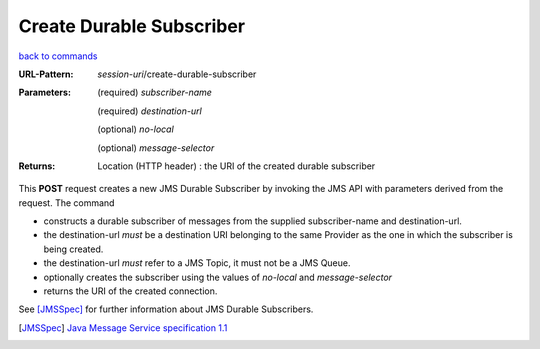 =========================
Create Durable Subscriber
=========================

`back to commands`_

:URL-Pattern: *session-uri*/create-durable-subscriber

:Parameters:

  (required) *subscriber-name*

  (required) *destination-url*

  (optional) *no-local* 

  (optional) *message-selector*
  
:Returns:

  Location (HTTP header) : the URI of the created durable subscriber

This **POST** request creates a new JMS Durable Subscriber by invoking
the JMS API with parameters derived from the request.  The command

* constructs a durable subscriber of messages from the supplied
  subscriber-name and destination-url.

* the destination-url *must* be a destination URI belonging to the
  same Provider as the one in which the subscriber is being created.

* the destination-url *must* refer to a JMS Topic, it must not be a
  JMS Queue.

* optionally creates the subscriber using the values of *no-local* and
  *message-selector* 

* returns the URI of the created connection.

See [JMSSpec]_ for further information about JMS Durable Subscribers.

.. _back to commands: ./command-list.html

.. [JMSSpec] `Java Message Service specification 1.1
   <http://java.sun.com/products/jms/docs.html>`_
